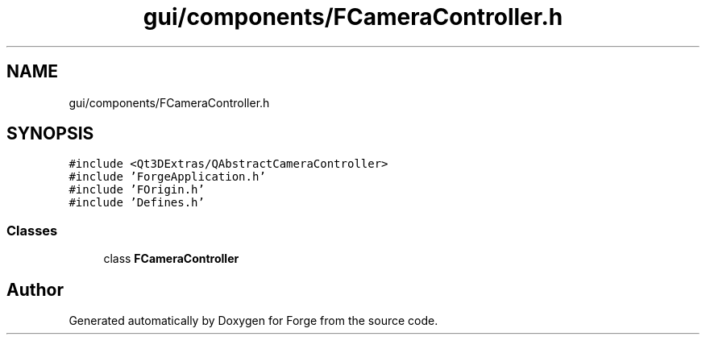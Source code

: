 .TH "gui/components/FCameraController.h" 3 "Sat Apr 4 2020" "Version 0.1.0" "Forge" \" -*- nroff -*-
.ad l
.nh
.SH NAME
gui/components/FCameraController.h
.SH SYNOPSIS
.br
.PP
\fC#include <Qt3DExtras/QAbstractCameraController>\fP
.br
\fC#include 'ForgeApplication\&.h'\fP
.br
\fC#include 'FOrigin\&.h'\fP
.br
\fC#include 'Defines\&.h'\fP
.br

.SS "Classes"

.in +1c
.ti -1c
.RI "class \fBFCameraController\fP"
.br
.in -1c
.SH "Author"
.PP 
Generated automatically by Doxygen for Forge from the source code\&.
